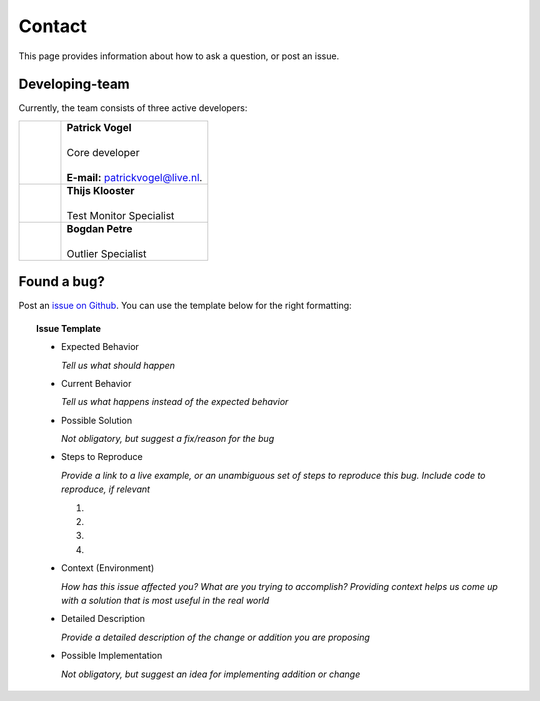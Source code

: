Contact
=======
This page provides information about how to ask a question, or post an issue.

Developing-team
---------------
Currently, the team consists of three active developers:

.. table::
   :widths: 2, 7

   +------------+----------------------------------------------------------------------+
   | |Picture1| | | **Patrick Vogel**                                                  |
   |            | |                                                                    |
   |            | | Core developer                                                     |
   |            | |                                                                    |
   |            | | **E-mail:** `patrickvogel@live.nl <mailto:patrickvogel@live.nl>`_. |
   +------------+----------------------------------------------------------------------+
   | |Picture2| | | **Thijs Klooster**                                                 |
   |            | |                                                                    |
   |            | | Test Monitor Specialist                                            |
   +------------+----------------------------------------------------------------------+
   | |Picture3| | | **Bogdan Petre**                                                   |
   |            | |                                                                    |
   |            | | Outlier Specialist                                                 |
   +------------+----------------------------------------------------------------------+

.. |Picture1| image:: https://avatars2.githubusercontent.com/u/17162650?s=460&v=4
              ..:width: 100px

.. |Picture2| image:: https://avatars3.githubusercontent.com/u/17165311?s=400&v=4
              ..:width: 100px

.. |Picture3| image:: https://avatars2.githubusercontent.com/u/7281856?s=400&v=4
              ..:width: 100px


Found a bug?
------------
Post an `issue on Github <https://github.com/flask-dashboard/Flask-MonitoringDashboard/issues>`_.
You can use the template below for the right formatting:

.. topic:: Issue Template

	- Expected Behavior

	  *Tell us what should happen*

	- Current Behavior

	  *Tell us what happens instead of the expected behavior*

	- Possible Solution

	  *Not obligatory, but suggest a fix/reason for the bug*

	- Steps to Reproduce

	  *Provide a link to a live example, or an unambiguous set of steps to reproduce this bug. Include code to reproduce, if relevant*

	  1.

	  2.
	  
	  3.
	  
	  4.

	- Context (Environment)
	
	  *How has this issue affected you? What are you trying to accomplish? 
	  Providing context helps us come up with a solution that is most useful in the real world*

	- Detailed Description
	
	  *Provide a detailed description of the change or addition you are proposing*

	- Possible Implementation
	 
	  *Not obligatory, but suggest an idea for implementing addition or change*

